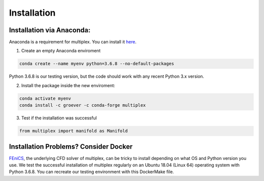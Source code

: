 Installation
============

Installation via Anaconda:
^^^^^^^^^^^^^^^^^^^^^^^^^^

Anaconda is a requirement for multiplex. You can install it `here <https://www.anaconda.com/distribution/>`_.

1) Create an empty Anaconda enviroment

.. code-block:: bash

   conda create --name myenv python=3.6.8 --no-default-packages

Python 3.6.8 is our testing version, but the code should work with any recent Python 3.x version.

2) Install the package inside the new enviroment:

.. code-block:: bash

  conda activate myenv
  conda install -c groever -c conda-forge multiplex

3) Test if the installation was successful

.. code-block:: python

   from multiplex import manifold as Manifold

Installation Problems? Consider Docker
^^^^^^^^^^^^^^^^^^^^^^^^^^^^^^^^^^^^^^

`FEniCS <https://fenicsproject.org/>`_, the underlying CFD solver of multiplex, can be tricky to install depending on what OS and Python version you use. We test the successful installation of multiplex regularly on an Ubuntu 18.04 (Linux 64) operating
system with Python 3.6.8. You can recreate our testing environment with this DockerMake file.
